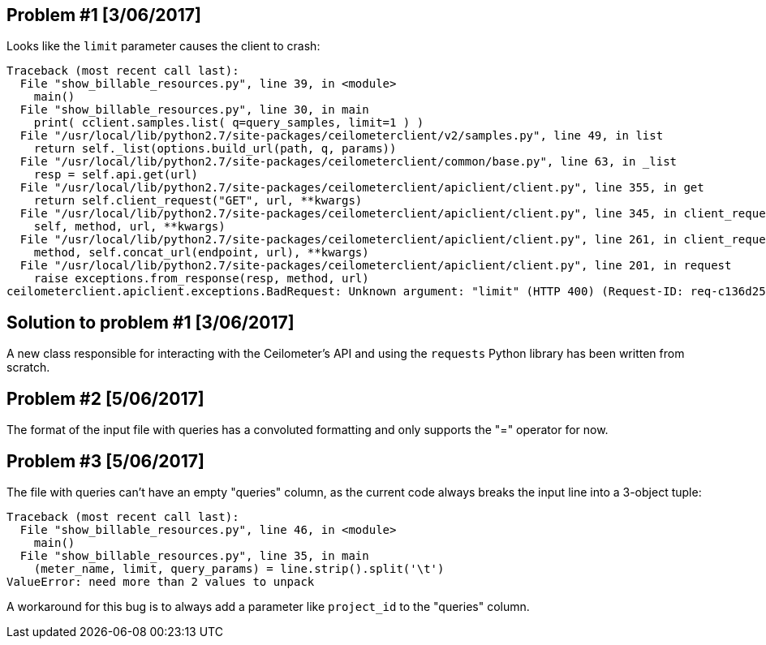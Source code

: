 == Problem #1 [3/06/2017]
Looks like the `limit` parameter causes the client to crash:
-------
Traceback (most recent call last):
  File "show_billable_resources.py", line 39, in <module>
    main()
  File "show_billable_resources.py", line 30, in main
    print( cclient.samples.list( q=query_samples, limit=1 ) )
  File "/usr/local/lib/python2.7/site-packages/ceilometerclient/v2/samples.py", line 49, in list
    return self._list(options.build_url(path, q, params))
  File "/usr/local/lib/python2.7/site-packages/ceilometerclient/common/base.py", line 63, in _list
    resp = self.api.get(url)
  File "/usr/local/lib/python2.7/site-packages/ceilometerclient/apiclient/client.py", line 355, in get
    return self.client_request("GET", url, **kwargs)
  File "/usr/local/lib/python2.7/site-packages/ceilometerclient/apiclient/client.py", line 345, in client_request
    self, method, url, **kwargs)
  File "/usr/local/lib/python2.7/site-packages/ceilometerclient/apiclient/client.py", line 261, in client_request
    method, self.concat_url(endpoint, url), **kwargs)
  File "/usr/local/lib/python2.7/site-packages/ceilometerclient/apiclient/client.py", line 201, in request
    raise exceptions.from_response(resp, method, url)
ceilometerclient.apiclient.exceptions.BadRequest: Unknown argument: "limit" (HTTP 400) (Request-ID: req-c136d259-990c-476d-9b8b-1a928658be15)
-------

== Solution to problem #1 [3/06/2017]
A new class responsible for interacting with the Ceilometer's API and using the `requests` Python library has been written from scratch.

== Problem #2 [5/06/2017]
The format of the input file with queries has a convoluted formatting and only supports the "=" operator for now.

== Problem #3 [5/06/2017]
The file with queries can't have an empty "queries" column, as the current code always breaks the input line into a 3-object tuple:

-------
Traceback (most recent call last):
  File "show_billable_resources.py", line 46, in <module>
    main()
  File "show_billable_resources.py", line 35, in main
    (meter_name, limit, query_params) = line.strip().split('\t')
ValueError: need more than 2 values to unpack
-------
A workaround for this bug is to always add a parameter like `project_id` to the "queries" column.
